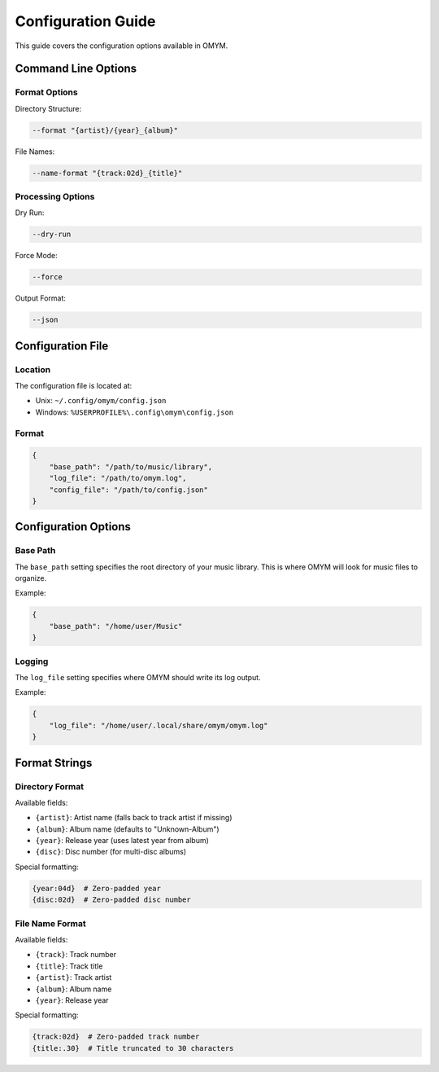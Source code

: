 Configuration Guide
=================

This guide covers the configuration options available in OMYM.

Command Line Options
-----------------

Format Options
~~~~~~~~~~~~

Directory Structure:

.. code-block:: bash

    --format "{artist}/{year}_{album}"

File Names:

.. code-block:: bash

    --name-format "{track:02d}_{title}"

Processing Options
~~~~~~~~~~~~~~~

Dry Run:

.. code-block:: bash

    --dry-run

Force Mode:

.. code-block:: bash

    --force

Output Format:

.. code-block:: bash

    --json

Configuration File
---------------

Location
~~~~~~~

The configuration file is located at:

- Unix: ``~/.config/omym/config.json``
- Windows: ``%USERPROFILE%\.config\omym\config.json``

Format
~~~~~

.. code-block:: json

    {
        "base_path": "/path/to/music/library",
        "log_file": "/path/to/omym.log",
        "config_file": "/path/to/config.json"
    }

Configuration Options
------------------

Base Path
~~~~~~~~

The ``base_path`` setting specifies the root directory of your music library. This is where OMYM will look for music files to organize.

Example:

.. code-block:: json

    {
        "base_path": "/home/user/Music"
    }

Logging
~~~~~~

The ``log_file`` setting specifies where OMYM should write its log output.

Example:

.. code-block:: json

    {
        "log_file": "/home/user/.local/share/omym/omym.log"
    }

Format Strings
------------

Directory Format
~~~~~~~~~~~~~

Available fields:

- ``{artist}``: Artist name (falls back to track artist if missing)
- ``{album}``: Album name (defaults to "Unknown-Album")
- ``{year}``: Release year (uses latest year from album)
- ``{disc}``: Disc number (for multi-disc albums)

Special formatting:

.. code-block:: text

    {year:04d}  # Zero-padded year
    {disc:02d}  # Zero-padded disc number

File Name Format
~~~~~~~~~~~~~

Available fields:

- ``{track}``: Track number
- ``{title}``: Track title
- ``{artist}``: Track artist
- ``{album}``: Album name
- ``{year}``: Release year

Special formatting:

.. code-block:: text

    {track:02d}  # Zero-padded track number
    {title:.30}  # Title truncated to 30 characters 